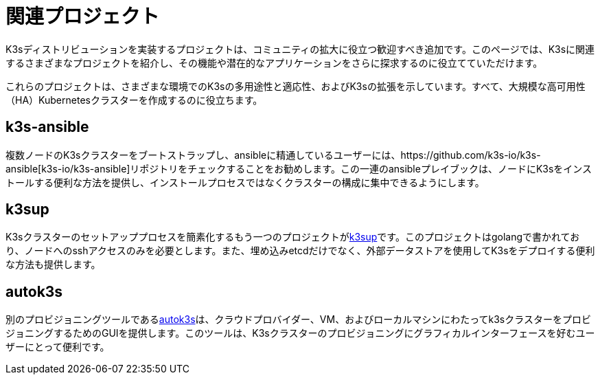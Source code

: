 = 関連プロジェクト

K3sディストリビューションを実装するプロジェクトは、コミュニティの拡大に役立つ歓迎すべき追加です。このページでは、K3sに関連するさまざまなプロジェクトを紹介し、その機能や潜在的なアプリケーションをさらに探求するのに役立てていただけます。

これらのプロジェクトは、さまざまな環境でのK3sの多用途性と適応性、およびK3sの拡張を示しています。すべて、大規模な高可用性（HA）Kubernetesクラスターを作成するのに役立ちます。

== k3s-ansible

複数ノードのK3sクラスターをブートストラップし、ansibleに精通しているユーザーには、https://github.com/k3s-io/k3s-ansible[k3s-io/k3s-ansible]リポジトリをチェックすることをお勧めします。この一連のansibleプレイブックは、ノードにK3sをインストールする便利な方法を提供し、インストールプロセスではなくクラスターの構成に集中できるようにします。

== k3sup

K3sクラスターのセットアッププロセスを簡素化するもう一つのプロジェクトがlink:https://github.com/alexellis/k3sup[k3sup]です。このプロジェクトはgolangで書かれており、ノードへのsshアクセスのみを必要とします。また、埋め込みetcdだけでなく、外部データストアを使用してK3sをデプロイする便利な方法も提供します。

== autok3s

別のプロビジョニングツールであるlink:https://github.com/cnrancher/autok3s[autok3s]は、クラウドプロバイダー、VM、およびローカルマシンにわたってk3sクラスターをプロビジョニングするためのGUIを提供します。このツールは、K3sクラスターのプロビジョニングにグラフィカルインターフェースを好むユーザーにとって便利です。
